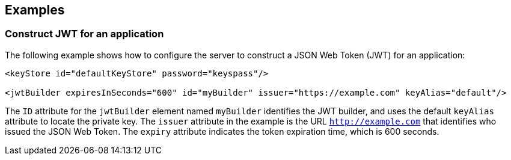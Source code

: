 == Examples

=== Construct JWT for an application

The following example shows how to configure the server to construct a JSON Web Token (JWT) for an application:

[source, xml]
----
<keyStore id="defaultKeyStore" password="keyspass"/>

<jwtBuilder expiresInSeconds="600" id="myBuilder" issuer="https://example.com" keyAlias="default"/>

----

The `ID` attribute for the `jwtBuilder` element  named `myBuilder` identifies the JWT builder, and uses the default `keyAlias` attribute to locate the private key.
The `issuer` attribute in the example is the  URL `http://example.com` that identifies who issued the JSON Web Token.
The `expiry` attribute indicates the token expiration time, which is 600 seconds.
